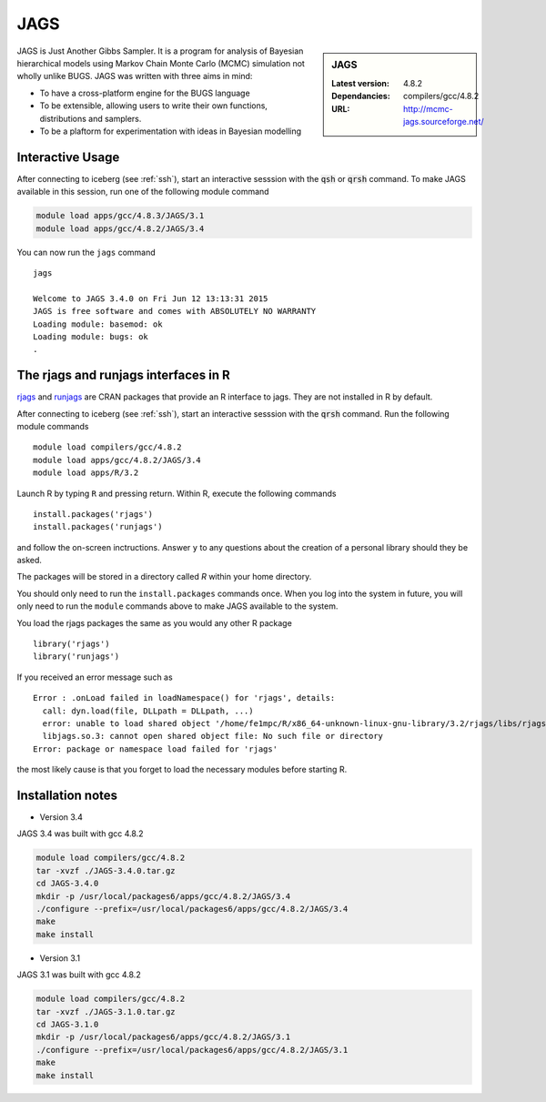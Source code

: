 .. index::
    single: JAGS

.. _jags:

JAGS
====

.. sidebar:: JAGS

   :Latest version: 4.8.2
   :Dependancies: compilers/gcc/4.8.2
   :URL: http://mcmc-jags.sourceforge.net/

JAGS is Just Another Gibbs Sampler.  It is a program for analysis of Bayesian hierarchical models using Markov Chain Monte Carlo (MCMC) simulation not wholly unlike BUGS.  JAGS was written with three aims in mind:

* To have a cross-platform engine for the BUGS language
* To be extensible, allowing users to write their own functions, distributions and samplers.
* To be a plaftorm for experimentation with ideas in Bayesian modelling

Interactive Usage
-----------------
After connecting to iceberg (see :ref:`ssh`),  start an interactive sesssion with the :code:`qsh` or :code:`qrsh` command. To make JAGS available in this session, run one of the following module command

.. code-block:: none

      module load apps/gcc/4.8.3/JAGS/3.1
      module load apps/gcc/4.8.2/JAGS/3.4

You can now run the ``jags`` command ::

        jags

        Welcome to JAGS 3.4.0 on Fri Jun 12 13:13:31 2015
        JAGS is free software and comes with ABSOLUTELY NO WARRANTY
        Loading module: basemod: ok
        Loading module: bugs: ok
        .

The rjags and runjags interfaces in R
-------------------------------------
`rjags <https://cran.r-project.org/web/packages/rjags/index.html>`_ and `runjags <https://cran.r-project.org/web/packages/runjags/index.html>`_ are CRAN packages that provide an R interface to jags. They are not installed in R by default.

After connecting to iceberg (see :ref:`ssh`), start an interactive sesssion with the :code:`qrsh` command. Run the following module commands ::

        module load compilers/gcc/4.8.2
        module load apps/gcc/4.8.2/JAGS/3.4
        module load apps/R/3.2

Launch R by typing ``R`` and pressing return. Within R, execute the following commands ::

        install.packages('rjags')
        install.packages('runjags')

and follow the on-screen inctructions. Answer ``y`` to any questions about the creation of a personal library should they be asked.

The packages will be stored in a directory called `R` within your home directory.

You should only need to run the ``install.packages`` commands once. When you log into the system in future, you will only need to run the ``module`` commands above to make JAGS available to the system.

You load the rjags packages the same as you would any other R package ::

        library('rjags')
        library('runjags')

If you received an error message such as ::

    Error : .onLoad failed in loadNamespace() for 'rjags', details:
      call: dyn.load(file, DLLpath = DLLpath, ...)
      error: unable to load shared object '/home/fe1mpc/R/x86_64-unknown-linux-gnu-library/3.2/rjags/libs/rjags.so':
      libjags.so.3: cannot open shared object file: No such file or directory
    Error: package or namespace load failed for 'rjags'

the most likely cause is that you forget to load the necessary modules before starting R.

Installation notes
-------------------
* Version 3.4

JAGS 3.4 was built with gcc 4.8.2

.. code-block:: none

    module load compilers/gcc/4.8.2
    tar -xvzf ./JAGS-3.4.0.tar.gz
    cd JAGS-3.4.0
    mkdir -p /usr/local/packages6/apps/gcc/4.8.2/JAGS/3.4
    ./configure --prefix=/usr/local/packages6/apps/gcc/4.8.2/JAGS/3.4
    make
    make install

* Version 3.1

JAGS 3.1 was built with gcc 4.8.2

.. code-block:: none

    module load compilers/gcc/4.8.2
    tar -xvzf ./JAGS-3.1.0.tar.gz
    cd JAGS-3.1.0
    mkdir -p /usr/local/packages6/apps/gcc/4.8.2/JAGS/3.1
    ./configure --prefix=/usr/local/packages6/apps/gcc/4.8.2/JAGS/3.1
    make
    make install
